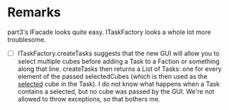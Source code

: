 
* Remarks

part3's IFacade looks quite easy. ITaskFactory looks a whole lot more troublesome.

- [ ] ITaskFactory.createTasks suggests that the new GUI will allow you to select multiple cubes before adding a Task to a Faction or something along that line. createTasks then returns a List of Tasks: one for every element of the passed selectedCubes (which is then used as the _selected_ cube in the Task). I do not know what happens when a Task contains a selected, but no cube was passed by the GUI. We're not allowed to throw exceptions, so that bothers me.
